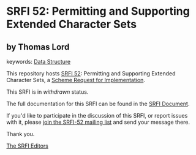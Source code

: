 * SRFI 52: Permitting and Supporting Extended Character Sets

** by Thomas Lord



keywords: [[https://srfi.schemers.org/?keywords=data-structure][Data Structure]]

This repository hosts [[https://srfi.schemers.org/srfi-52/][SRFI 52]]: Permitting and Supporting Extended Character Sets, a [[https://srfi.schemers.org/][Scheme Request for Implementation]].

This SRFI is in /withdrawn/ status.

The full documentation for this SRFI can be found in the [[https://srfi.schemers.org/srfi-52/srfi-52.html][SRFI Document]].

If you'd like to participate in the discussion of this SRFI, or report issues with it, please [[https://srfi.schemers.org/srfi-52/][join the SRFI-52 mailing list]] and send your message there.

Thank you.


[[mailto:srfi-editors@srfi.schemers.org][The SRFI Editors]]

